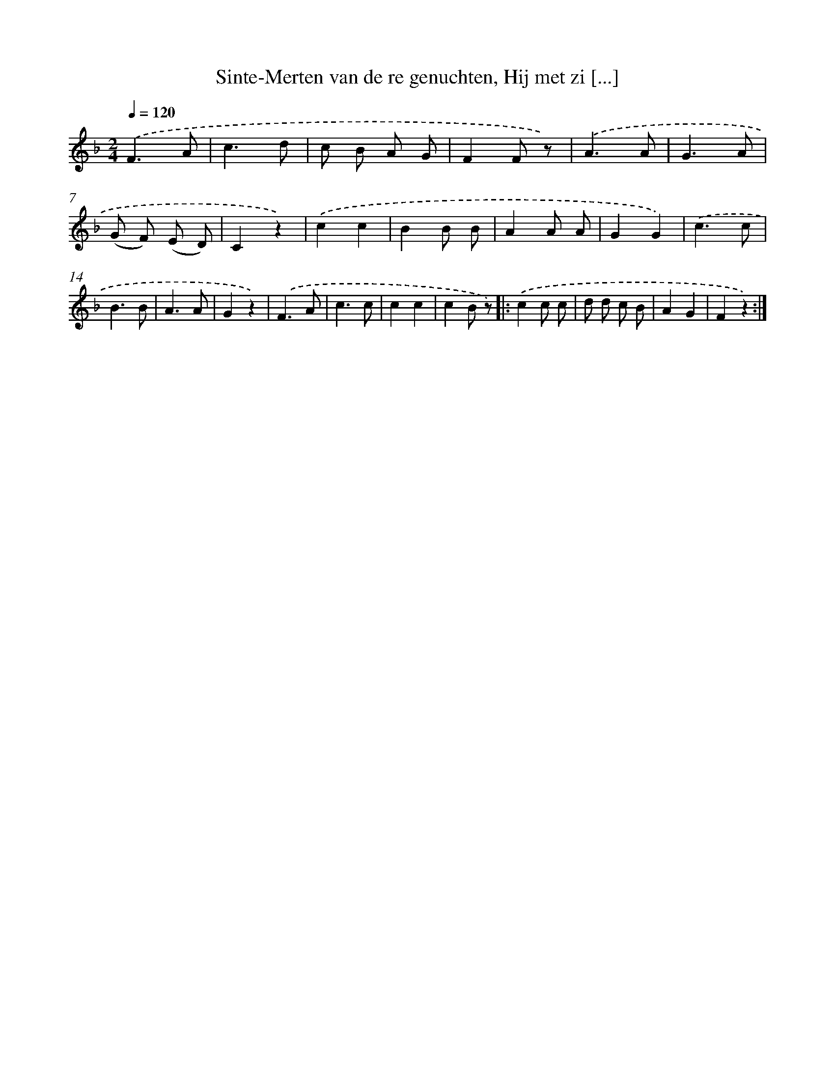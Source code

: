 X: 6929
T: Sinte-Merten van de re genuchten, Hij met zi [...]
%%abc-version 2.0
%%abcx-abcm2ps-target-version 5.9.1 (29 Sep 2008)
%%abc-creator hum2abc beta
%%abcx-conversion-date 2018/11/01 14:36:32
%%humdrum-veritas 1545586045
%%humdrum-veritas-data 1277065448
%%continueall 1
%%barnumbers 0
L: 1/8
M: 2/4
Q: 1/4=120
K: F clef=treble
.('F3A |
c3d |
c B A G |
F2F z) |
.('A3A |
G3A |
(G F) (E D) |
C2z2) |
.('c2c2 |
B2B B |
A2A A |
G2G2) |
.('c3c |
B3B |
A3A |
G2z2) |
.('F3A |
c3c |
c2c2 |
c2B z) ]|:
.('c2c c |
d d c B |
A2G2 |
F2z2) :|]
